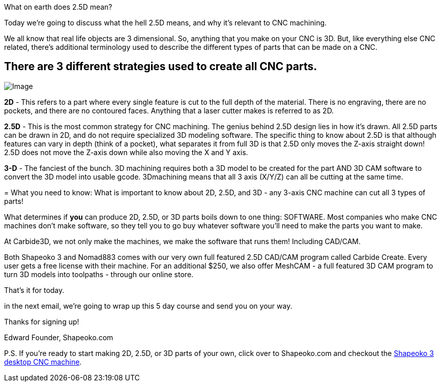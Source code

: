 What on earth does 2.5D mean?

Today we're going to discuss what the hell 2.5D means, and why it's relevant to CNC machining.  

We all know that real life objects are 3 dimensional. So, anything that you make on your CNC is 3D. But, like everything else CNC related, there's additional terminology used to describe the different types of parts that can be made on a CNC.  

== **There are 3 different strategies used to create all CNC parts.**

image::https://ci3.googleusercontent.com/proxy/Gzcdb2rmbNTDxx84L-jHtBaB_GMhMBCOJhU39xttfiW_g1gJYrCrBLh35eXAGB3o8odWK5yExUuOcvPa-ha4GSGbY5jK_I1_YvtfF--AVlhuGkr4ddVdqtMDbfk2ZYIJZAz0wASpEw3n2CX8VU2IcqOO4rboecnE5mumZoA7P5Fy34FpAbH2dPkx=s0-d-e1-ft#https://getdrip.s3.amazonaws.com/uploads/image_upload/image/8960/embeddable_a8491b54-c663-416a-8f34-60021dfb9221.jpg[Image]

**2D** - This refers to a part where every single feature is cut to the full depth of the material. There is no engraving, there are no pockets, and there are no contoured faces. Anything that a laser cutter makes is referred to as 2D.   

**2.5D** - This is the most common strategy for CNC machining. The genius behind 2.5D design lies in how it's drawn. All 2.5D parts can be drawn in 2D, and do not require specialized 3D modeling software. The specific thing to know about 2.5D is that although features can vary in depth (think of a pocket), what separates it from full 3D is that 2.5D only moves the Z-axis straight down! 2.5D does not move the Z-axis down while also moving the X and Y axis.  

**3-D** - The fanciest of the bunch. 3D machining requires both a 3D model to be created for the part AND 3D CAM software to convert the 3D model into usable gcode. 3Dmachining means that all 3 axis (X/Y/Z) can all be cutting at the same time. 

=   
What you need to know:
What is important to know about 2D, 2.5D, and 3D - any 3-axis CNC machine can cut all 3 types of parts!  

What determines if *you* can produce 2D, 2.5D, or 3D parts boils down to one thing: SOFTWARE. Most companies who make CNC machines don't make software, so they tell you to go buy whatever software you'll need to make the parts you want to make.  

At Carbide3D, we not only make the machines, we make the software that runs them! Including CAD/CAM.   

Both Shapeoko 3 and Nomad883 comes with our very own full featured 2.5D CAD/CAM program called Carbide Create. Every user gets a free license with their machine.  For an additional $250, we also offer MeshCAM - a full featured 3D CAM program to turn 3D models into toolpaths - through our online store.  

That's it for today.  

in the next email, we're going to wrap up this 5 day course and send you on your way.  

Thanks for signing up!  

Edward  
Founder, Shapeoko.com  

P.S. If you're ready to start making 2D, 2.5D, or 3D parts of your own, click over to Shapeoko.com and checkout the http://t.dripemail2.net/c/eyJhY2NvdW50X2lkIjoiNjQ4MTk2MSIsImRlbGl2ZXJ5X2lkIjoiODkxNTY3NjUiLCJ1cmwiOiJodHRwOi8vc2hvcC5jYXJiaWRlM2QuY29tL3Byb2R1Y3RzL3NoYXBlb2tvMz9fX3M9bWVpemtieDd3Zm9oc3F4NW1na24ifQ[Shapeoko 3 desktop CNC machine]. 